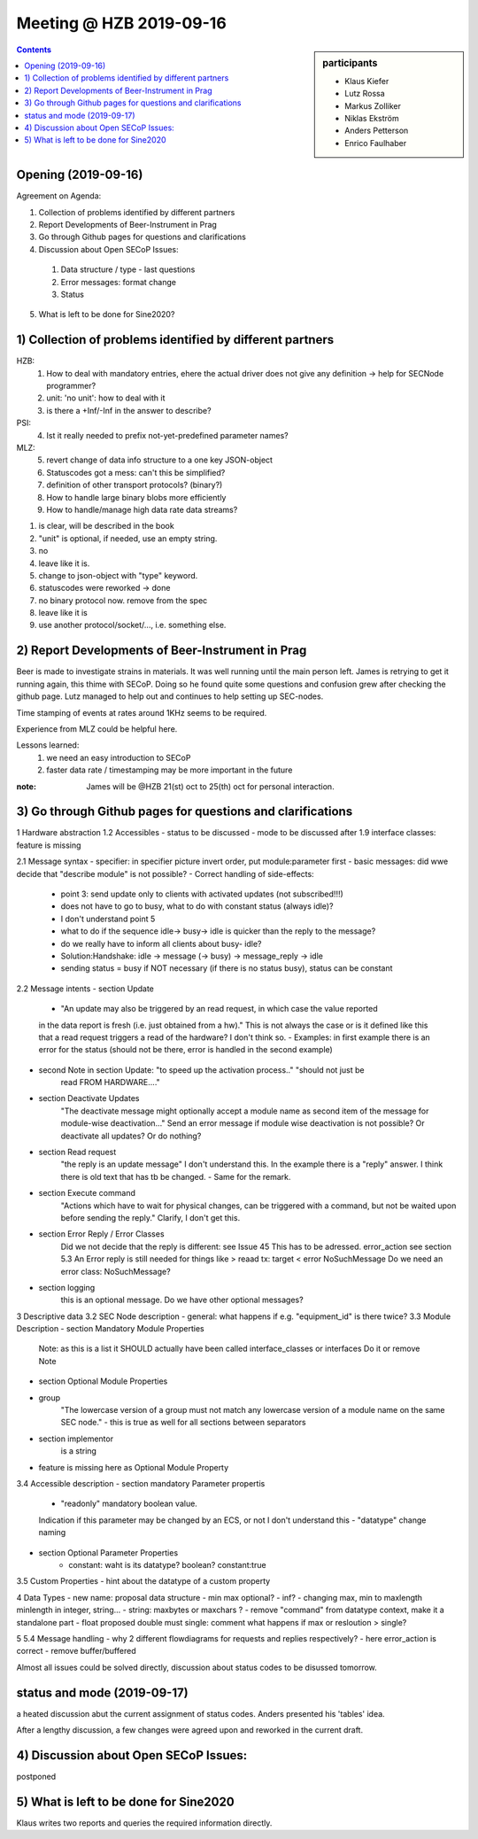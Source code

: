 Meeting @ HZB 2019-09-16
########################

.. sidebar:: participants

     * Klaus Kiefer
     * Lutz Rossa
     * Markus Zolliker
     * Niklas Ekström
     * Anders Petterson
     * Enrico Faulhaber

.. contents:: Contents
    :local:
    :depth: 2


Opening (2019-09-16)
====================
Agreement on Agenda:

1) Collection of problems identified by different partners
2) Report Developments of Beer-Instrument in Prag
3) Go through Github pages for questions and clarifications
4) Discussion about Open SECoP Issues:

  #) Data structure / type - last questions
  #) Error messages: format change
  #) Status

5) What is left to be done for Sine2020?


1) Collection of problems identified by different partners
==========================================================

HZB:
    #) How to deal with mandatory entries, ehere the actual driver does not give any definition -> help for SECNode programmer?
    #) unit: 'no unit': how to deal with it
    #) is there a +Inf/-Inf in the answer to describe?

PSI:
    4) Ist it really needed to prefix not-yet-predefined parameter names?

MLZ:
    5) revert change of data info structure to a one key JSON-object
    #) Statuscodes got a mess: can't this be simplified?
    #) definition of other transport protocols? (binary?)
    #) How to handle large binary blobs more efficiently
    #) How to handle/manage high data rate data streams?

1) is clear, will be described in the book
2) "unit" is optional, if needed, use an empty string.
3) no
4) leave like it is.
5) change to json-object with "type" keyword.
6) statuscodes were reworked -> done
7) no binary protocol now. remove from the spec
8) leave like it is
9) use another protocol/socket/..., i.e. something else.

2) Report Developments of Beer-Instrument in Prag
=================================================

Beer is made to investigate strains in materials.
It was well running until the main person left.
James is retrying to get it running again, this thime with SECoP.
Doing so he found quite some questions and confusion grew after checking the github page.
Lutz managed to help out and continues to help setting up SEC-nodes.

Time stamping of events at rates around 1KHz seems to be required.

Experience from MLZ could be helpful here.

Lessons learned:
 #) we need an easy introduction to SECoP
 #) faster data rate / timestamping may be more important in the future

:note:
 James will be @HZB 21(st) oct to 25(th) oct for personal interaction.


3) Go through Github pages for questions and clarifications
===========================================================
1 Hardware abstraction
1.2 Accessibles
- status to be discussed
- mode to be discussed
after 1.9 interface classes: feature is missing

2.1 Message syntax
- specifier: in specifier picture invert order, put module:parameter first
- basic messages: did wwe decide that "describe module" is not possible?
- Correct handling of side-effects:
	- point 3: send update only to clients with activated updates (not subscribed!!!)
	- does not have to go to busy, what to do with constant status (always idle)?
	- I don't understand point 5
	- what to do if the sequence idle-> busy-> idle is quicker than the reply to the message?
	- do we really have to inform all clients about busy- idle?

	- Solution:Handshake: idle -> message (-> busy) -> message_reply -> idle
	- sending status = busy if NOT necessary (if there is no status busy), status can be constant
2.2 Message intents
- section Update
	- "An update may also be triggered by an read request, in which case the value reported
	in the data report is fresh (i.e. just obtained from a hw)."
	This is not always the case or is it defined like this that a read request triggers a
	read of the hardware? I don't think so.
	- Examples: in first example there is an error for the status
	(should not be there, error is handled in the second example)

- second Note in section Update: "to speed up the activation process.." "should not just be
	read FROM HARDWARE...."
- section Deactivate Updates
   	"The deactivate message might optionally accept a module name as second item of the
	message for module-wise deactivation..."
	Send an error message if module wise deactivation is not possible?
	Or deactivate all updates?
	Or do nothing?
- section Read request
	"the reply is an update message" I don't understand this. In the example there is a "reply" answer.
	I think there is old text that has tb be changed.
	- Same for the remark.
- section Execute command
	"Actions which have to wait for physical changes, can be triggered with a command, but not
	be waited upon before sending the reply."
	Clarify, I don't get this.

- section Error Reply / Error Classes
	Did we not decide that the reply is different: see Issue 45
	This has to be adressed.
	error_action
	see section 5.3
	An Error reply is still needed for things like
	> reaad tx: target
	< error NoSuchMessage
	Do we need an error class: NoSuchMessage?
- section logging
	this is an optional message. Do we have other optional messages?

3 Descriptive data
3.2 SEC Node description
- general: what happens if e.g. "equipment_id" is there twice?
3.3 Module Description
- section Mandatory Module Properties
	Note: as this is a list it SHOULD actually have been called interface_classes
	or interfaces
	Do it or remove Note
- section Optional Module Properties
- group
	"The lowercase version of a group must not match any lowercase version of a module name
	on the same SEC node."
	- this is true as well for all sections between separators
- section implementor
	is a string
- feature is missing here as Optional Module Property
3.4 Accessible description
- section mandatory Parameter propertis
	- "readonly" mandatory boolean value.
	Indication if this parameter may be changed by an ECS, or not
	I don't understand this
	- "datatype" change naming
- section Optional Parameter Properties
	- constant: waht is its datatype? boolean? constant:true

3.5 Custom Properties
- hint about the datatype of a custom property

4 Data Types
- new name: proposal data structure
- min max optional?
- inf?
- changing max, min to maxlength minlength in integer, string...
- string: maxbytes or maxchars ?
- remove "command" from datatype context, make it a standalone part
- float proposed double must single: comment what happens if max or resloution > single?

5
5.4 Message handling
- why 2 different flowdiagrams for requests and replies respectively?
- here error_action is correct
- remove buffer/buffered

Almost all issues could be solved directly, discussion about status codes to be disussed tomorrow.

status and mode (2019-09-17)
============================
a heated discussion abut the current assignment of status codes.
Anders presented his 'tables' idea.

After a lengthy discussion, a few changes were agreed upon and reworked in the current draft.


4) Discussion about Open SECoP Issues:
======================================

postponed

5) What is left to be done for Sine2020
=======================================

Klaus writes two reports and queries the required information directly.
